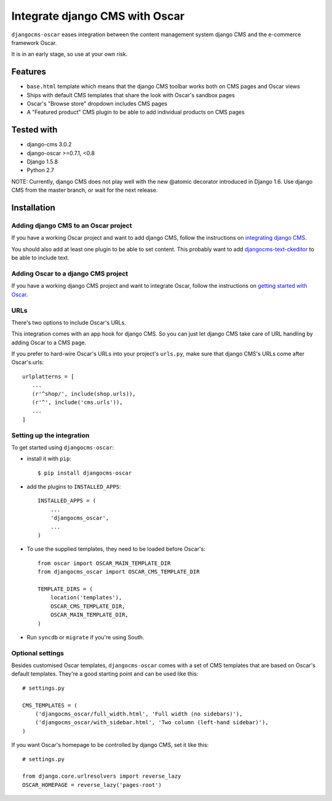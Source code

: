 ===============================
Integrate django CMS with Oscar
===============================

``djangocms-oscar`` eases integration between the content management system
django CMS and the e-commerce framework Oscar.

It is in an early stage, so use at your own risk.

Features
========

- ``base.html`` template which means that the django CMS toolbar works both on
  CMS pages and Oscar views
- Ships with default CMS templates that share the look with Oscar's sandbox
  pages
- Oscar's "Browse store" dropdown includes CMS pages
- A "Featured product" CMS plugin to be able to add individual products on
  CMS pages

Tested with
===========

* django-cms 3.0.2
* django-oscar >=0.7.1, <0.8
* Django 1.5.8
* Python 2.7

NOTE: Currently, django CMS does not play well with the new @atomic decorator
introduced in Django 1.6. Use django CMS from the master branch, or wait for
the next release.

Installation
============

Adding django CMS to an Oscar project
-------------------------------------

If you have a working Oscar project and want to add django CMS, follow the
instructions on `integrating django CMS`_.

You should also add at least one plugin to be able to set content. This
probably want to add `djangocms-text-ckeditor`_ to be able to include text.

.. _integrating django CMS: http://django-cms.readthedocs.org/en/latest/getting_started/installation/integrate.html
.. _djangocms-text-ckeditor: https://github.com/divio/djangocms-text-ckeditor

Adding Oscar to a django CMS project
------------------------------------

If you have a working django CMS project and want to integrate Oscar, follow
the instructions on `getting started with Oscar`_.

.. _getting started with Oscar: http://django-oscar.readthedocs.org/en/latest/internals/getting_started.html

URLs
----

There's two options to include Oscar's URLs.

This integration comes with an app hook for django CMS. So you can just let
django CMS take care of URL handling by adding Oscar to a CMS page.

If you prefer to hard-wire Oscar's URLs into your project's ``urls.py``,
make sure that django CMS's URLs come after Oscar's.urls::

     urlplatterns = [
        ...
        (r'^shop/', include(shop.urls)),
        (r'^', include('cms.urls')),
        ...
     ]

Setting up the integration
--------------------------

To get started using ``djangocms-oscar``:

- install it with ``pip``::

    $ pip install djangocms-oscar

- add the plugins to ``INSTALLED_APPS``::

    INSTALLED_APPS = (
        ...
        'djangocms_oscar',
        ...
    )

- To use the supplied templates, they need to be loaded before Oscar's::

    from oscar import OSCAR_MAIN_TEMPLATE_DIR
    from djangocms_oscar import OSCAR_CMS_TEMPLATE_DIR

    TEMPLATE_DIRS = (
        location('templates'),
        OSCAR_CMS_TEMPLATE_DIR,
        OSCAR_MAIN_TEMPLATE_DIR,
    )

- Run ``syncdb`` or ``migrate`` if you're using South.

Optional settings
-----------------

Besides customised Oscar templates, ``djangocms-oscar`` comes with a set of
CMS templates that are based on Oscar's default templates.
They're a good starting point and can be used like this::

    # settings.py

    CMS_TEMPLATES = (
        ('djangocms_oscar/full_width.html', 'Full width (no sidebars)'),
        ('djangocms_oscar/with_sidebar.html', 'Two column (left-hand sidebar)'),
    )

If you want Oscar's homepage to be controlled by django CMS, set it like this::

    # settings.py

    from django.core.urlresolvers import reverse_lazy
    OSCAR_HOMEPAGE = reverse_lazy('pages-root')

